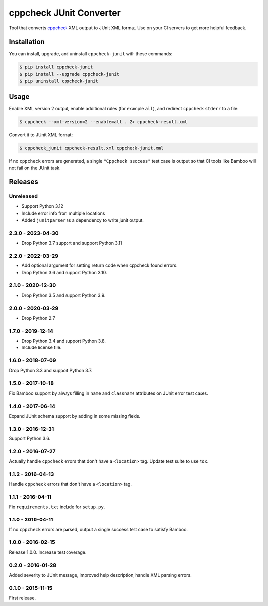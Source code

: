 cppcheck JUnit Converter
========================

.. image:: https://github.com/johnthagen/cppcheck-junit/workflows/python/badge.svg
    :target: https://github.com/johnthagen/cppcheck-junit/actions

.. image:: https://codeclimate.com/github/johnthagen/cppcheck-junit/badges/gpa.svg
   :target: https://codeclimate.com/github/johnthagen/cppcheck-junit

.. image:: https://codeclimate.com/github/johnthagen/cppcheck-junit/badges/issue_count.svg
   :target: https://codeclimate.com/github/johnthagen/cppcheck-junit

.. image:: https://img.shields.io/pypi/v/cppcheck-junit.svg
    :target: https://pypi.python.org/pypi/cppcheck-junit

.. image:: https://img.shields.io/pypi/status/cppcheck-junit.svg
    :target: https://pypi.python.org/pypi/cppcheck-junit

.. image:: https://img.shields.io/pypi/pyversions/cppcheck-junit.svg
    :target: https://pypi.python.org/pypi/cppcheck-junit/

Tool that converts `cppcheck <http://cppcheck.sourceforge.net/>`_ XML output to JUnit XML format.
Use on your CI servers to get more helpful feedback.

Installation
------------

You can install, upgrade, and uninstall ``cppcheck-junit`` with these commands:

.. code:: shell-session

    $ pip install cppcheck-junit
    $ pip install --upgrade cppcheck-junit
    $ pip uninstall cppcheck-junit

Usage
-----
Enable XML version 2 output, enable additional rules (for example ``all``), and redirect
``cppcheck`` ``stderr`` to a file:

.. code:: shell-session

    $ cppcheck --xml-version=2 --enable=all . 2> cppcheck-result.xml

Convert it to JUnit XML format:

.. code:: shell-session

    $ cppcheck_junit cppcheck-result.xml cppcheck-junit.xml

If no ``cppcheck`` errors are generated, a single ``"Cppcheck success"`` test case is
output so that CI tools like Bamboo will not fail on the JUnit task.

Releases
--------

Unreleased
^^^^^^^^^^

- Support Python 3.12
- Include error info from multiple locations
- Added ``junitparser`` as a dependency to write junit output.

2.3.0 - 2023-04-30
^^^^^^^^^^^^^^^^^^

- Drop Python 3.7 support and support Python 3.11

2.2.0 - 2022-03-29
^^^^^^^^^^^^^^^^^^

- Add optional argument for setting return code when cppcheck found errors.
- Drop Python 3.6 and support Python 3.10.

2.1.0 - 2020-12-30
^^^^^^^^^^^^^^^^^^

- Drop Python 3.5 and support Python 3.9.

2.0.0 - 2020-03-29
^^^^^^^^^^^^^^^^^^

- Drop Python 2.7

1.7.0 - 2019-12-14
^^^^^^^^^^^^^^^^^^

- Drop Python 3.4 and support Python 3.8.
- Include license file.

1.6.0 - 2018-07-09
^^^^^^^^^^^^^^^^^^

Drop Python 3.3 and support Python 3.7.

1.5.0 - 2017-10-18
^^^^^^^^^^^^^^^^^^

Fix Bamboo support by always filling in ``name`` and ``classname`` attributes on JUnit error
test cases.

1.4.0 - 2017-06-14
^^^^^^^^^^^^^^^^^^

Expand JUnit schema support by adding in some missing fields.

1.3.0 - 2016-12-31
^^^^^^^^^^^^^^^^^^

Support Python 3.6.

1.2.0 - 2016-07-27
^^^^^^^^^^^^^^^^^^

Actually handle ``cppcheck`` errors that don't have a ``<location>`` tag.
Update test suite to use ``tox``.

1.1.2 - 2016-04-13
^^^^^^^^^^^^^^^^^^

Handle ``cppcheck`` errors that don't have a ``<location>`` tag.

1.1.1 - 2016-04-11
^^^^^^^^^^^^^^^^^^

Fix ``requirements.txt`` include for ``setup.py``.

1.1.0 - 2016-04-11
^^^^^^^^^^^^^^^^^^

If no ``cppcheck`` errors are parsed, output a single success test case to satisfy Bamboo.

1.0.0 - 2016-02-15
^^^^^^^^^^^^^^^^^^

Release 1.0.0.  Increase test coverage.

0.2.0 - 2016-01-28
^^^^^^^^^^^^^^^^^^

Added severity to JUnit message, improved help description, handle XML parsing errors.

0.1.0 - 2015-11-15
^^^^^^^^^^^^^^^^^^

First release.

